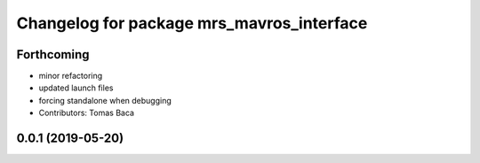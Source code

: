 ^^^^^^^^^^^^^^^^^^^^^^^^^^^^^^^^^^^^^^^^^^
Changelog for package mrs_mavros_interface
^^^^^^^^^^^^^^^^^^^^^^^^^^^^^^^^^^^^^^^^^^

Forthcoming
-----------
* minor refactoring
* updated launch files
* forcing standalone when debugging
* Contributors: Tomas Baca

0.0.1 (2019-05-20)
------------------
